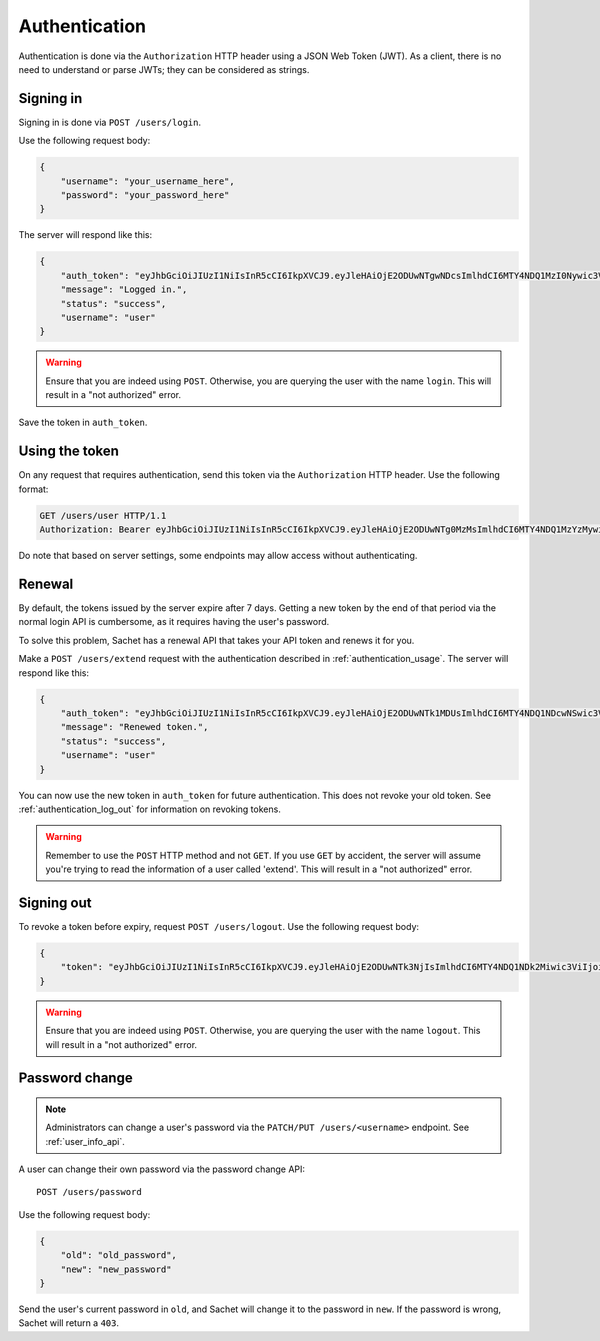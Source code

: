 Authentication
==============

Authentication is done via the ``Authorization`` HTTP header using a JSON Web Token (JWT).
As a client, there is no need to understand or parse JWTs; they can be considered as strings.

Signing in
----------
Signing in is done via ``POST /users/login``.

Use the following request body:
    
.. code-block:: json

    {
        "username": "your_username_here",
        "password": "your_password_here"
    }

The server will respond like this:

.. code-block:: json

    {
        "auth_token": "eyJhbGciOiJIUzI1NiIsInR5cCI6IkpXVCJ9.eyJleHAiOjE2ODUwNTgwNDcsImlhdCI6MTY4NDQ1MzI0Nywic3ViIjoidXNlciIsImp0aSI6bnVsbH0.nfJ06gLClROeS5rKg90pqaVikcr_-y00VbCTE3yK3fk",
        "message": "Logged in.",
        "status": "success",
        "username": "user"
    }

.. warning::

   Ensure that you are indeed using ``POST``.
   Otherwise, you are querying the user with the name ``login``.
   This will result in a "not authorized" error.

Save the token in ``auth_token``.

.. _authentication_usage:

Using the token
---------------

On any request that requires authentication, send this token via the ``Authorization`` HTTP header.
Use the following format:

.. code-block:: http

    GET /users/user HTTP/1.1
    Authorization: Bearer eyJhbGciOiJIUzI1NiIsInR5cCI6IkpXVCJ9.eyJleHAiOjE2ODUwNTg0MzMsImlhdCI6MTY4NDQ1MzYzMywic3ViIjoidXNlciIsImp0aSI6bnVsbH0.PBs_YWpIkorTghzTBDHVd3oKer9Vo_YNsgu-yIkG1Cg

Do note that based on server settings, some endpoints may allow access without authenticating.

Renewal
-------
By default, the tokens issued by the server expire after 7 days.
Getting a new token by the end of that period via the normal login API is cumbersome,
as it requires having the user's password.

To solve this problem, Sachet has a renewal API that takes your API token and renews it for you.

Make a ``POST /users/extend`` request with the authentication described in :ref:`authentication_usage`.
The server will respond like this:

.. code-block:: json

    {
        "auth_token": "eyJhbGciOiJIUzI1NiIsInR5cCI6IkpXVCJ9.eyJleHAiOjE2ODUwNTk1MDUsImlhdCI6MTY4NDQ1NDcwNSwic3ViIjoidXNlciIsImp0aSI6InJlbmV3In0.cf4T6U0IJL-ePvYC28QOYHODPi_vkDlaSjA1AdAGDUo",
        "message": "Renewed token.",
        "status": "success",
        "username": "user"
    }

You can now use the new token in ``auth_token`` for future authentication.
This does not revoke your old token.
See :ref:`authentication_log_out` for information on revoking tokens.

.. warning::
   Remember to use the ``POST`` HTTP method and not ``GET``.
   If you use ``GET`` by accident, the server will assume you're trying to read the information of a user called 'extend'.
   This will result in a "not authorized" error.

.. _authentication_log_out:

Signing out
-----------
To revoke a token before expiry, request ``POST /users/logout``.
Use the following request body:

.. code-block:: json

    {
        "token": "eyJhbGciOiJIUzI1NiIsInR5cCI6IkpXVCJ9.eyJleHAiOjE2ODUwNTk3NjIsImlhdCI6MTY4NDQ1NDk2Miwic3ViIjoidXNlciIsImp0aSI6InJlbmV3In0.ZITIK8L5FzLtm-ASwIf6TkTb69z4bsZ8FF0mWee4YI4"
    }

.. warning::

   Ensure that you are indeed using ``POST``.
   Otherwise, you are querying the user with the name ``logout``.
   This will result in a "not authorized" error.

.. _authentication_password_change:

Password change
---------------

.. note::

    Administrators can change a user's password via the ``PATCH/PUT /users/<username>`` endpoint.
    See :ref:`user_info_api`.

A user can change their own password via the password change API::

    POST /users/password

Use the following request body:

.. code-block:: json

    {
        "old": "old_password",
        "new": "new_password"
    }

Send the user's current password in ``old``, and Sachet will change it to the password in ``new``.
If the password is wrong, Sachet will return a ``403``.
